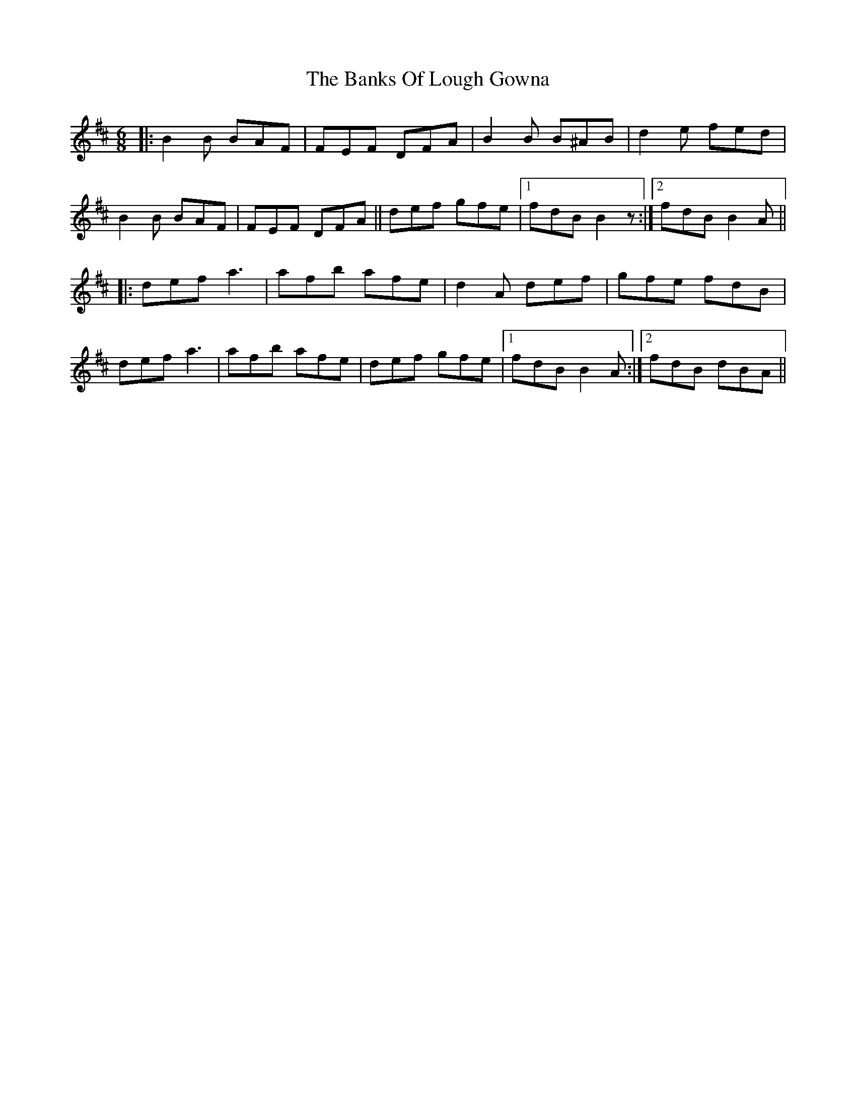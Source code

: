 X: 2704
T: Banks Of Lough Gowna, The
R: jig
M: 6/8
K: Bminor
|:B2 B BAF|FEF DFA|B2 B B^AB|d2 e fed|
B2 B BAF|FEF DFA||def gfe|1 fdB B2 z:|2 fdB B2 A||
|:def a3|afb afe|d2A def|gfe fdB|
def a3|afb afe|def gfe|1 fdB B2A:|2 fdB dBA||

